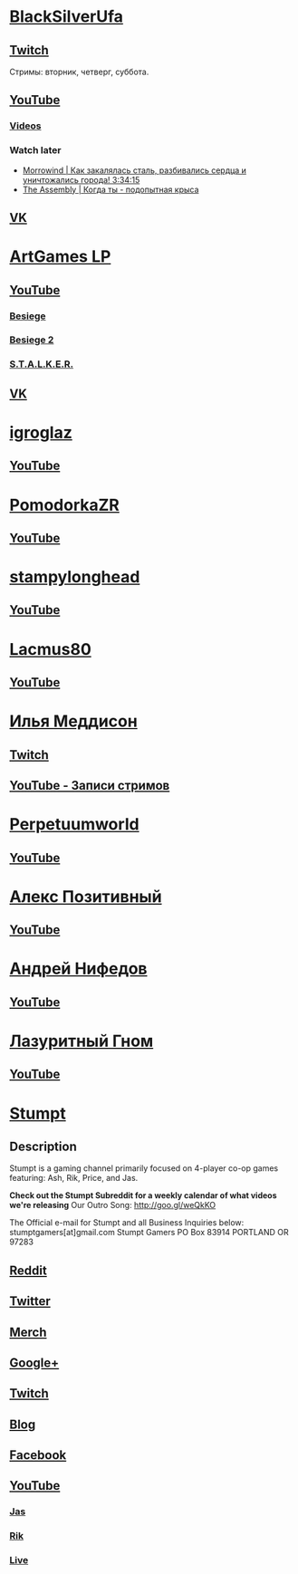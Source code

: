 * [[https://www.youtube.com/user/BlackSilverUfa][BlackSilverUfa]]

** [[https://www.twitch.tv/blackufa_twitch][Twitch]]

Стримы: вторник, четверг, суббота.

** [[https://www.youtube.com/user/BlackSilverUfa][YouTube]]

*** [[https://www.youtube.com/user/BlackSilverUfa/videos][Videos]]

*** Watch later

- [[https://www.youtube.com/watch?v=GApKHWo_Cuc&t=1013s][Morrowind | Как закалялась сталь, разбивались сердца и уничтожались города! 3:34:15]]
- [[https://www.youtube.com/watch?v=isOUIM5h0Tc][The Assembly | Когда ты - подопытная крыса]]

** [[https://vk.com/official_group_by_blacksilver][VK]]

* [[https://www.youtube.com/c/artgameslp][ArtGames LP]]

** [[https://www.youtube.com/c/artgameslp][YouTube]]
*** [[https://www.youtube.com/playlist?list=PLl7XCgA0alaf_laa9kJk4dB6bjZ8OouIm][Besiege]]
*** [[https://www.youtube.com/playlist?list=PLl7XCgA0aladsKOUP4swTqmVaBfbd277b][Besiege 2]]
*** [[https://www.youtube.com/playlist?list=PLl7XCgA0aladBFp5WGquN-KXALW5hWmlG][S.T.A.L.K.E.R.]]
** [[https://vk.com/artgamesofficial][VK]]

* [[http://www.youtube.com/channel/UCZBLx7kAi8QEO4b8upidvAA][igroglaz]]

** [[http://www.youtube.com/channel/UCZBLx7kAi8QEO4b8upidvAA][YouTube]]

* [[http://www.youtube.com/channel/UCnKH40D-gBg-gJ_DAgx1N2A][PomodorkaZR]]

** [[http://www.youtube.com/channel/UCnKH40D-gBg-gJ_DAgx1N2A][YouTube]]

* [[https://www.youtube.com/user/stampylonghead][stampylonghead]]

** [[https://www.youtube.com/user/stampylonghead][YouTube]]

* [[https://www.youtube.com/user/Lacmus80][Lacmus80]]

** [[https://www.youtube.com/user/Lacmus80][YouTube]]

* [[https://www.youtube.com/user/madgostream][Илья Меддисон]]

** [[https://www.twitch.tv/etozhemad][Twitch]]
** [[https://www.youtube.com/user/madgostream/videos][YouTube - Записи стримов]]

* [[https://www.youtube.com/user/perpetuumworld/][Perpetuumworld]]

** [[https://www.youtube.com/user/perpetuumworld/videos][YouTube]]

* [[https://www.youtube.com/user/SuperAlexworld/][Алекс Позитивный]]

** [[https://www.youtube.com/user/SuperAlexworld/videos][YouTube]]

* [[https://www.youtube.com/user/MicroPrikol][Андрей Нифедов]]

** [[https://www.youtube.com/user/MicroPrikol][YouTube]]

* [[https://www.youtube.com/user/MicroPrikol][Лазуритный Гном]]

** [[https://www.youtube.com/user/MicroPrikol][YouTube]]

* [[https://www.youtube.com/user/stumptgamers][Stumpt]]

** Description

Stumpt is a gaming channel primarily focused on 4-player co-op games featuring:
Ash, Rik, Price, and Jas.

**Check out the Stumpt Subreddit for a weekly calendar
of what videos we're releasing** Our Outro Song: http://goo.gl/weQkKO

 The Official e-mail for Stumpt and all Business Inquiries below:
stumptgamers[at]gmail.com Stumpt Gamers PO Box 83914 PORTLAND OR 97283

** [[http://www.reddit.com/r/stumpt][Reddit]]

** [[https://twitter.com/Stumptgames][Twitter]]

** [[http://stum.pt/StumptShirt][Merch]]

** [[https://plus.google.com/u/0/103977036850077509539][Google+]]

** [[http://www.twitch.tv/stumptgamers][Twitch]]

** [[http://www.stumptgamers.com/][Blog]]

** [[https://www.facebook.com/StumptGamers][Facebook]]

** [[https://www.youtube.com/user/stumptgamers][YouTube]]

*** [[https://www.youtube.com/user/wichilea][Jas]]

*** [[https://www.youtube.com/channel/UCX8sAJmvoXNPFDO2Ohe9e-w][Rik]]

*** [[https://www.youtube.com/channel/UClm-Y5AE_MMFVpOoMbBIH1A][Live]]
